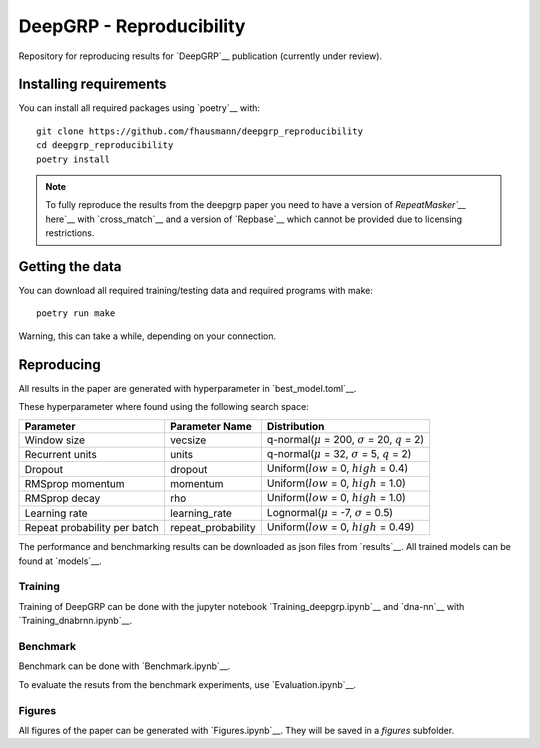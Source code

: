 =========================
DeepGRP - Reproducibility
=========================

Repository for reproducing results for `DeepGRP`__ publication
(currently under review).

.. __: https://github.com/fhausmann/deepgrp

Installing requirements
=======================

You can install all required packages using `poetry`__ with::

    git clone https://github.com/fhausmann/deepgrp_reproducibility
    cd deepgrp_reproducibility
    poetry install

.. __: https://python-poetry.org/

.. note::
   To fully reproduce the results from the deepgrp paper you need to have
   a version of `RepeatMasker`__` here`__ with `cross_match`__ and a version of
   `Repbase`__ which cannot be provided due to licensing restrictions.

   .. __: https://github.com/rmhubley/RepeatMasker
   .. __: https://github.com/fhausmann/deepgrp_reproducibility/blob/master/repeatmasker/
   .. __: http://www.phrap.org/phredphrapconsed.html
   .. __: https://www.girinst.org/repbase/


Getting the data
================

You can download all required training/testing data and required programs with
make::

    poetry run make

Warning, this can take a while, depending on your connection.

Reproducing
===========

All results in the paper are generated with hyperparameter in
`best_model.toml`__.

.. __: https://github.com/fhausmann/deepgrp_reproducibility/blob/master/best_model.toml

These hyperparameter where found using the following search space:

+-------------------+-------------------+-----------------------------------------------------------------+
| Parameter         | Parameter Name    | Distribution                                                    |
+===================+===================+=================================================================+
| Window size       | vecsize           | q-normal(:math:`\mu` = 200, :math:`\sigma` = 20, :math:`q` = 2) |
+-------------------+-------------------+-----------------------------------------------------------------+
| Recurrent units   | units             | q-normal(:math:`\mu` = 32, :math:`\sigma` = 5, :math:`q` = 2)   |
+-------------------+-------------------+-----------------------------------------------------------------+
| Dropout           | dropout           | Uniform(:math:`low` = 0, :math:`high` = 0.4)                    |
+-------------------+-------------------+-----------------------------------------------------------------+
| RMSprop momentum  | momentum          | Uniform(:math:`low` = 0, :math:`high` = 1.0)                    |
+-------------------+-------------------+-----------------------------------------------------------------+
| RMSprop decay     | rho               | Uniform(:math:`low` = 0, :math:`high` = 1.0)                    |
+-------------------+-------------------+-----------------------------------------------------------------+
| Learning rate     | learning_rate     | Lognormal(:math:`\mu` = -7, :math:`\sigma` = 0.5)               |
+-------------------+-------------------+-----------------------------------------------------------------+
| Repeat probability|repeat_probability | Uniform(:math:`low` = 0, :math:`high` = 0.49)                   |
| per batch         |                   |                                                                 |
+-------------------+-------------------+-----------------------------------------------------------------+


The performance and benchmarking results can be downloaded as json files from `results`__.
All trained models can be found at `models`__.

.. __: https://github.com/fhausmann/deepgrp_reproducibility/blob/master/results
.. __: https://github.com/fhausmann/deepgrp_reproducibility/blob/master/models

Training
--------
Training of DeepGRP can be done with the jupyter notebook
`Training_deepgrp.ipynb`__
and `dna-nn`__ with `Training_dnabrnn.ipynb`__.

.. __: https://github.com/fhausmann/deepgrp_reproducibility/blob/master/Training_deepgrp.ipynb
.. __: https://github.com/lh3/dna-nn
.. __: https://github.com/fhausmann/deepgrp_reproducibility/blob/master/Training_dnabrnn.ipynb

Benchmark
---------
Benchmark can be done with `Benchmark.ipynb`__.

.. __: https://github.com/fhausmann/deepgrp_reproducibility/blob/master/Benchmark.ipynb

To evaluate the resuts from the benchmark experiments, use `Evaluation.ipynb`__.

.. __: https://github.com/fhausmann/deepgrp_reproducibility/blob/master/Evaluation.ipynb

Figures
-------
All figures of the paper can be generated with `Figures.ipynb`__.
They will be saved in a `figures` subfolder.

.. __: https://github.com/fhausmann/deepgrp_reproducibility/blob/master/Figures.ipynb
